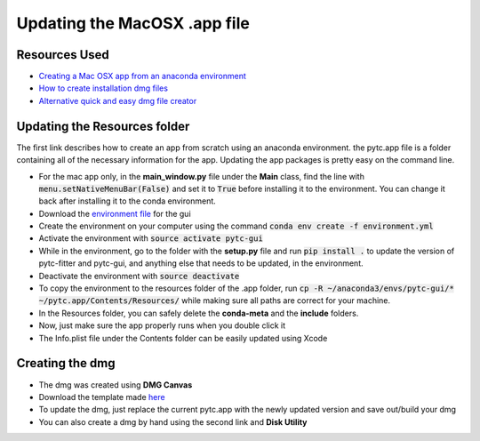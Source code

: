 ==============================
Updating the MacOSX .app file
==============================

Resources Used
--------------
+ `Creating a Mac OSX app from an anaconda environment <https://dschreij.github.io/how-to/package-anaconda-environments-as-apps>`_
+ `How to create installation dmg files <http://ramezanpour.net/post/2014/05/12/how-to-create-installation-dmg-files-in-os-x/>`_
+ `Alternative quick and easy dmg file creator <http://www.araelium.com/dmgcanvas>`_

Updating the Resources folder
-----------------------------
The first link describes how to create an app from scratch using an anaconda environment. the pytc.app file is a folder containing all of the necessary information for the app. Updating the app packages is pretty easy on the command line.

+ For the mac app only, in the **main_window.py** file under the **Main** class, find the line with :code:`menu.setNativeMenuBar(False)` and set it to :code:`True` before installing it to the environment. You can change it back after installing it to the conda environment.
+ Download the `environment file <https://github.com/hrmyd/pytc-gui/blob/master/build_installer/pytc-gui_osx/environment.yml?raw=true>`_ for the gui
+ Create the environment on your computer using the command :code:`conda env create -f environment.yml`
+ Activate the environment with :code:`source activate pytc-gui`
+ While in the environment, go to the folder with the **setup.py** file and run :code:`pip install .` to update the version of pytc-fitter and pytc-gui, and anything else that needs to be updated, in the environment.
+ Deactivate the environment with :code:`source deactivate`
+ To copy the environment to the resources folder of the .app folder, run :code:`cp -R ~/anaconda3/envs/pytc-gui/* ~/pytc.app/Contents/Resources/` while making sure all paths are correct for your machine.
+ In the Resources folder, you can safely delete the **conda-meta** and the **include** folders.
+ Now, just make sure the app properly runs when you double click it 
+ The Info.plist file under the Contents folder can be easily updated using Xcode

Creating the dmg
----------------
+ The dmg was created using **DMG Canvas**
+ Download the template made `here <https://github.com/hrmyd/pytc-gui/blob/master/build_installer/pytc-gui_osx/installer_template.dmgCanvas?raw=true>`_
+ To update the dmg, just replace the current pytc.app with the newly updated version and save out/build your dmg
+ You can also create a dmg by hand using the second link and **Disk Utility**
